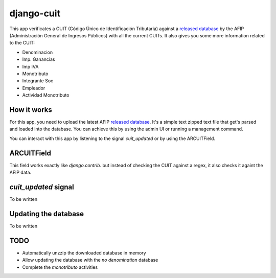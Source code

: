 django-cuit
===========

This app verificates a CUIT (Código Único de Identificación Tributaria) against
a `released database`_ by the AFIP (Administración General de Ingresos
Públicos) with all the current CUITs. It also gives you some more information
related to the CUIT:

- Denominacion
- Imp. Ganancias
- Imp IVA
- Monotributo
- Integrante Soc
- Empleador
- Actividad Monotributo

How it works
------------

For this app, you need to upload the latest AFIP `released database`_. It's a
simple text zipped text file that get's parsed and loaded into the database.
You can achieve this by using the admin UI or running a management command.

You can interact with this app by listening to the signal `cuit_updated` or by
using the ARCUITField.

ARCUITField
-----------

This field works exactly like `django.contrib.` but instead of checking the
CUIT against a regex, it also checks it againt the AFIP data.

`cuit_updated` signal
---------------------

To be written

Updating the database
---------------------


To be written

TODO
----

- Automatically unzzip the downloaded database in memory
- Allow updating the database with the *no denomination* database
- Complete the *monotributo* activities

.. _released database: http://www.afip.gob.ar/genericos/cInscripcion/archivoCompleto.asp
